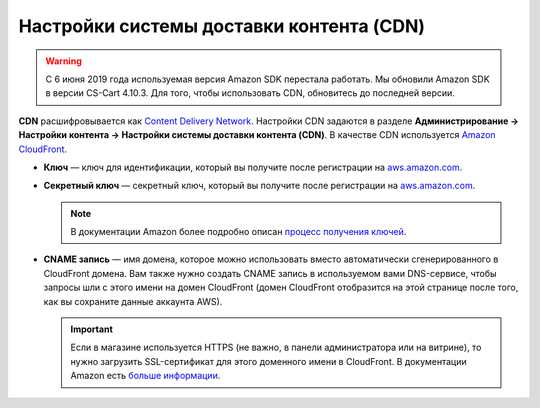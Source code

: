 *****************************************
Настройки системы доставки контента (CDN)
*****************************************
.. warning::

       С 6 июня 2019 года используемая версия Amazon SDK перестала работать. Мы обновили Amazon SDK в версии CS-Cart 4.10.3. Для того, чтобы использовать CDN, обновитесь до последней версии.

**CDN** расшифровывается как `Content Delivery Network <https://ru.wikipedia.org/wiki/Content_Delivery_Network>`_. Настройки CDN задаются в разделе **Администрирование → Настройки контента → Настройки системы доставки контента (CDN)**. В качестве CDN используется `Amazon CloudFront <http://aws.amazon.com/cloudfront/>`_.

* **Ключ** — ключ для идентификации, который вы получите после регистрации на `aws.amazon.com <http://aws.amazon.com/cloudfront/>`_.

* **Секретный ключ** — секретный ключ, который вы получите после регистрации на `aws.amazon.com <http://aws.amazon.com/cloudfront/>`_.

  .. note::

      В документации Amazon более подробно описан `процесс получения ключей <http://docs.aws.amazon.com/AWSEC2/latest/UserGuide/ec2-key-pairs.html>`_.

* **CNAME запись** — имя домена, которое можно использовать вместо автоматически сгенерированного в CloudFront домена. Вам также нужно создать CNAME запись в используемом вами DNS-сервисе, чтобы запросы шли с этого имени на домен CloudFront (домен CloudFront отобразится на этой странице после того, как вы сохраните данные аккаунта AWS).

  .. important::

      Если в магазине используется HTTPS (не важно, в панели администратора или на витрине), то нужно загрузить SSL-сертификат для этого доменного имени в CloudFront. В документации Amazon есть `больше информации <http://docs.aws.amazon.com/AmazonCloudFront/latest/DeveloperGuide/SecureConnections.html#cnames-and-https-procedure>`_.

  .. fancybox:: img/cdn_settings.png
      :alt: Задайте настройки CDN, чтобы использовать Amazon CloudFront.
